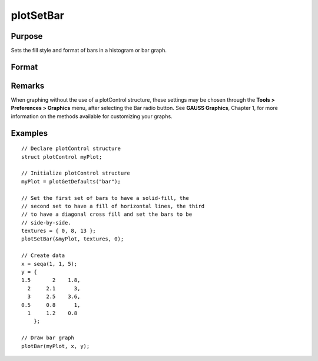 
plotSetBar
==============================================

Purpose
----------------
Sets the fill style and format of bars in a histogram or bar graph.

Format
----------------
.. function:: plotSetBar(&myPlot, fillType, barStacked)

    :param &myPlot: A :class:`plotControl` structure pointer.
    :type &myPlot: struct pointer

    :param fillType: where *N* is the number of bar styles to set.

        .. csv-table::
            :widths: auto
    
            "0", "Solid, beveled edge"
            "1", "Solid"
            "2", "Dense 1"
            "3", "Dense 2"
            "4", "Dense 3"
            "5", "Dense 4"
            "6", "Dense 5"
            "7", "Dense 6"
            "8", "Horizontal lines"
            "9", "Vertical lines"
            "10", "Cross pattern"
            "11", "B diagonal pattern"
            "12", "F diagonal pattern"
            "13", "Diagonal Cross"

    :type fillType: Nx1 vector

    :param barStacked: 1 for stacked or 0 for side-by-side bars.
    :type barStacked: Scalar

Remarks
-------

When graphing without the use of a plotControl structure, these settings
may be chosen through the **Tools > Preferences > Graphics** menu, after
selecting the Bar radio button. See **GAUSS Graphics**, Chapter 1, for
more information on the methods available for customizing your graphs.

Examples
----------------

::

    // Declare plotControl structure
    struct plotControl myPlot;
    
    // Initialize plotControl structure
    myPlot = plotGetDefaults("bar");
    
    // Set the first set of bars to have a solid-fill, the
    // second set to have a fill of horizontal lines, the third 
    // to have a diagonal cross fill and set the bars to be
    // side-by-side.
    textures = { 0, 8, 13 };
    plotSetBar(&myPlot, textures, 0);
    
    // Create data
    x = seqa(1, 1, 5);
    y = {
    1.5       2    1.8,
      2     2.1      3,
      3     2.5    3.6, 
    0.5     0.8      1,
      1     1.2    0.8
    	};
    
    // Draw bar graph
    plotBar(myPlot, x, y);

.. figure:: _static/images/plotsetbar.png

.. seealso:: Functions :func:`plotBar`, :func:`plotGetDefaults`, :func:`plotHist`


